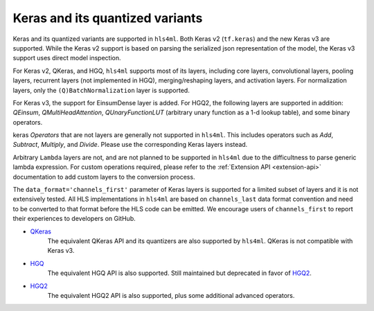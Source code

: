 ================================
Keras and its quantized variants
================================

Keras and its quantized variants are supported in ``hls4ml``. Both Keras v2 (``tf.keras``) and the new Keras v3 are supported. While the Keras v2 support is based on parsing the serialized json representation of the model, the Keras v3 support uses direct model inspection.

For Keras v2, QKeras, and HGQ, ``hls4ml`` supports most of its layers, including core layers, convolutional layers, pooling layers, recurrent layers (not implemented in HGQ), merging/reshaping layers, and activation layers. For normalization layers, only the ``(Q)BatchNormalization`` layer is supported.

For Keras v3, the support for EinsumDense layer is added. For HGQ2, the following layers are supported in addition: `QEinsum`, `QMultiHeadAttention`, `QUnaryFunctionLUT` (arbitrary unary function as a 1-d lookup table), and some binary operators.

keras `Operators` that are not layers are generally not supported in ``hls4ml``. This includes operators such as `Add`, `Subtract`, `Multiply`, and `Divide`. Please use the corresponding Keras layers instead.

Arbitrary ``Lambda`` layers are not, and are not planned to be supported in ``hls4ml`` due to the difficultness to parse generic lambda expression. For custom operations required, please refer to the :ref:`Extension API <extension-api>` documentation to add custom layers to the conversion process.

The ``data_format='channels_first'`` parameter of Keras layers is supported for a limited subset of layers and it is not extensively tested. All HLS implementations in ``hls4ml`` are based on ``channels_last`` data format convention and need to be converted to that format before the HLS code can be emitted. We encourage users of ``channels_first`` to report their experiences to developers on GitHub.


* `QKeras <https://github.com/fastmachinelearning/qkeras>`_
    The equivalent QKeras API and its quantizers are also supported by ``hls4ml``. QKeras is not compatible with Keras v3.
* `HGQ <https://github.com/calad0i/HGQ>`_
    The equivalent HGQ API is also supported. Still maintained but deprecated in favor of `HGQ2 <../hgq2.html>`_.
* `HGQ2 <https://github.com/calad0i/HGQ2>`_
    The equivalent HGQ2 API is also supported, plus some additional advanced operators.

